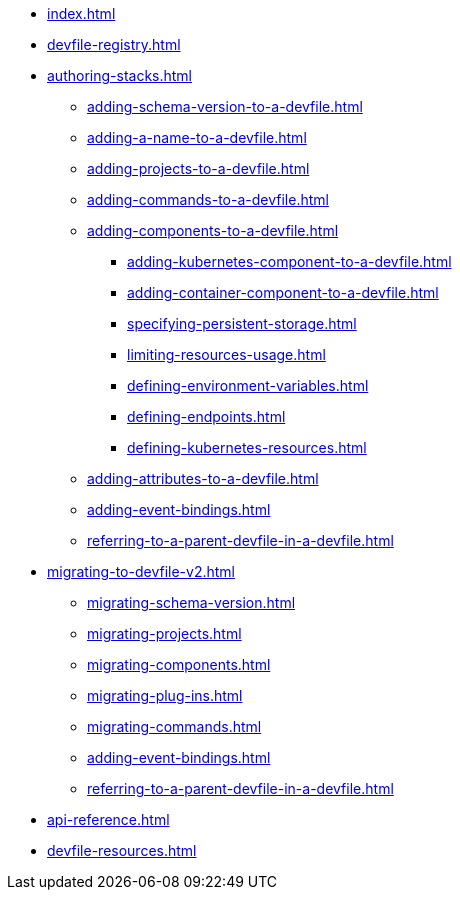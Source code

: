 * xref:index.adoc[]
* xref:devfile-registry.adoc[]

* xref:authoring-stacks.adoc[]
** xref:adding-schema-version-to-a-devfile.adoc[]
** xref:adding-a-name-to-a-devfile.adoc[]
** xref:adding-projects-to-a-devfile.adoc[]
** xref:adding-commands-to-a-devfile.adoc[]
** xref:adding-components-to-a-devfile.adoc[]
*** xref:adding-kubernetes-component-to-a-devfile.adoc[]
*** xref:adding-container-component-to-a-devfile.adoc[]
*** xref:specifying-persistent-storage.adoc[]
*** xref:limiting-resources-usage.adoc[]
*** xref:defining-environment-variables.adoc[]
*** xref:defining-endpoints.adoc[]
*** xref:defining-kubernetes-resources.adoc[]

** xref:adding-attributes-to-a-devfile.adoc[]
** xref:adding-event-bindings.adoc[]
** xref:referring-to-a-parent-devfile-in-a-devfile.adoc[]

* xref:migrating-to-devfile-v2.adoc[]
** xref:migrating-schema-version.adoc[]
** xref:migrating-projects.adoc[]
** xref:migrating-components.adoc[]
** xref:migrating-plug-ins.adoc[]
** xref:migrating-commands.adoc[]
** xref:adding-event-bindings.adoc[]
** xref:referring-to-a-parent-devfile-in-a-devfile.adoc[]

* xref:api-reference.adoc[]
* xref:devfile-resources.adoc[]
